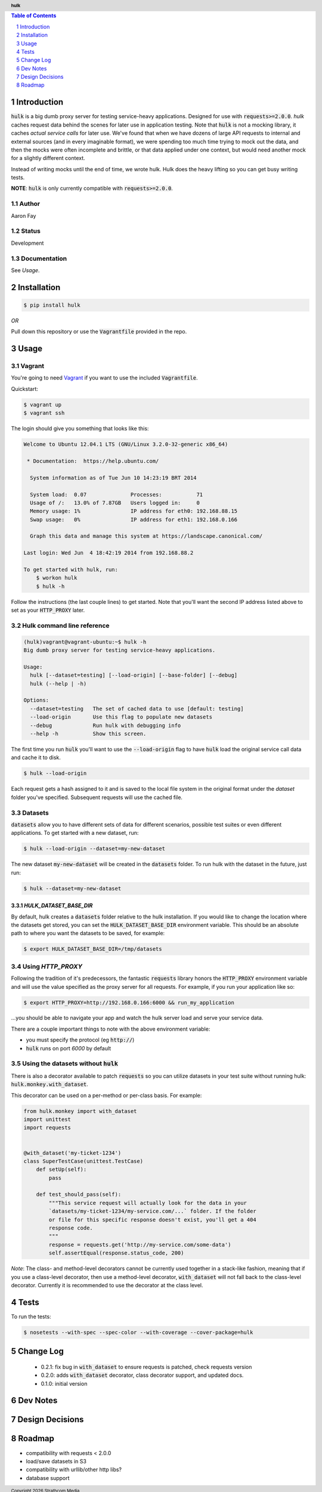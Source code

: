 .. header:: **hulk**
.. sectnum::
.. |date| date:: %Y

.. contents:: Table of Contents
   :depth: 1
   :backlinks: None

Introduction
============
:code:`hulk` is a big dumb proxy server for testing service-heavy applications. 
Designed for use with :code:`requests>=2.0.0`. `hulk` caches request data 
behind the scenes for later use in application testing. Note that :code:`hulk` is
not a mocking library, it caches *actual service calls* for later use. We've found that 
when we have dozens of large API requests to internal and external sources 
(and in every imaginable format), we were spending too much time trying to mock out the 
data, and then the mocks were often incomplete and brittle, or that data applied under 
one context, but would need another mock for a slightly different context.

Instead of writing mocks until the end of time, we wrote hulk. Hulk does the heavy 
lifting so you can get busy writing tests.

**NOTE**: :code:`hulk` is only currently compatible with :code:`requests>=2.0.0`.

Author
------
Aaron Fay

Status
------
Development

Documentation
-------------
See *Usage*.


Installation
============

.. code:: bash
    
    $ pip install hulk

*OR*


Pull down this repository or use the :code:`Vagrantfile` provided in the repo.


Usage
=====

Vagrant
-------
You're going to need `Vagrant <http://vagrantup.com>`_  if you want to use the included :code:`Vagrantfile`.

Quickstart:

.. code-block:: bash 

    $ vagrant up
    $ vagrant ssh

The login should give you something that looks like this:


.. code-block:: bash

    Welcome to Ubuntu 12.04.1 LTS (GNU/Linux 3.2.0-32-generic x86_64)

     * Documentation:  https://help.ubuntu.com/

      System information as of Tue Jun 10 14:23:19 BRT 2014

      System load:  0.07              Processes:           71
      Usage of /:   13.0% of 7.87GB   Users logged in:     0
      Memory usage: 1%                IP address for eth0: 192.168.88.15
      Swap usage:   0%                IP address for eth1: 192.168.0.166

      Graph this data and manage this system at https://landscape.canonical.com/

    Last login: Wed Jun  4 18:42:19 2014 from 192.168.88.2

    To get started with hulk, run:
        $ workon hulk
        $ hulk -h

Follow the instructions (the last couple lines) to get started. Note that you'll
want the second IP address listed above to set as your :code:`HTTP_PROXY` later. 


Hulk command line reference
---------------------------

.. code-block::

    (hulk)vagrant@vagrant-ubuntu:~$ hulk -h
    Big dumb proxy server for testing service-heavy applications.

    Usage:
      hulk [--dataset=testing] [--load-origin] [--base-folder] [--debug]
      hulk (--help | -h)

    Options:
      --dataset=testing   The set of cached data to use [default: testing]
      --load-origin       Use this flag to populate new datasets
      --debug             Run hulk with debugging info
      --help -h           Show this screen.

The first time you run :code:`hulk` you'll want to use the :code:`--load-origin` flag to 
have :code:`hulk` load the original service call data and cache it to disk.

.. code-block:: bash

    $ hulk --load-origin

Each request gets a hash assigned to it and is saved to the local file system 
in the original format under the `dataset` folder you've specified. Subsequent 
requests will use the cached file.

Datasets
--------
:code:`datasets` allow you to have different sets of data for different scenarios, 
possible test suites or even different applications. To get started with a 
new dataset, run:

.. code-block:: bash

    $ hulk --load-origin --dataset=my-new-dataset

The new dataset :code:`my-new-dataset` will be created in the :code:`datasets` folder. To 
run hulk with the dataset in the future, just run:

.. code-block:: bash

    $ hulk --dataset=my-new-dataset

`HULK_DATASET_BASE_DIR`
~~~~~~~~~~~~~~~~~~~~~~~
By default, hulk creates a :code:`datasets` folder relative to the hulk installation.
If you would like to change the location where the datasets get stored, you 
can set the :code:`HULK_DATASET_BASE_DIR` environment variable. This should be an 
absolute path to where you want the datasets to be saved, for example:

.. code-block:: bash

    $ export HULK_DATASET_BASE_DIR=/tmp/datasets


Using `HTTP_PROXY`
------------------
Following the tradition of it's predecessors, the fantastic :code:`requests` library
honors the :code:`HTTP_PROXY` environment variable and will use the value specified
as the proxy server for all requests. For example, if you run your application 
like so:

.. code-block:: bash

    $ export HTTP_PROXY=http://192.168.0.166:6000 && run_my_application

...you should be able to navigate your app and watch the hulk server load and
serve your service data.

There are a couple important things to note with the above environment variable:

* you must specify the protocol (eg :code:`http://`)
* :code:`hulk` runs on port `6000` by default

Using the datasets without :code:`hulk`
---------------------------------
There is also a decorator available to patch :code:`requests` so you can utilize 
datasets in your test suite without running hulk: :code:`hulk.monkey.with_dataset`.

This decorator can be used on a per-method or per-class basis. For example:


.. code:: python

    from hulk.monkey import with_dataset
    import unittest
    import requests


    @with_dataset('my-ticket-1234')
    class SuperTestCase(unittest.TestCase)
        def setUp(self):
            pass

        def test_should_pass(self):
            """This service request will actually look for the data in your
            `datasets/my-ticket-1234/my-service.com/...` folder. If the folder
            or file for this specific response doesn't exist, you'll get a 404
            response code.
            """
            response = requests.get('http://my-service.com/some-data')
            self.assertEqual(response.status_code, 200)

*Note*: The class- and method-level decorators cannot be currently used together
in a stack-like fashion, meaning that if you use a class-level decorator, then
use a method-level decorator, :code:`with_dataset` will not fall back to the 
class-level decorator. Currently it is recommended to use the decorator at the 
class level.

Tests
=====
To run the tests:

.. code-block:: bash 

    $ nosetests --with-spec --spec-color --with-coverage --cover-package=hulk


Change Log
==========
 * 0.2.1: fix bug in :code:`with_dataset` to ensure requests is patched, check requests version
 * 0.2.0: adds :code:`with_dataset` decorator, class decorator support, and updated docs.
 * 0.1.0: initial version



Dev Notes
=========


Design Decisions
================


Roadmap
=======
* compatibility with requests < 2.0.0
* load/save datasets in S3
* compatibility with urllib/other http libs?
* database support
 

.. footer:: Copyright |date| Strathcom Media
